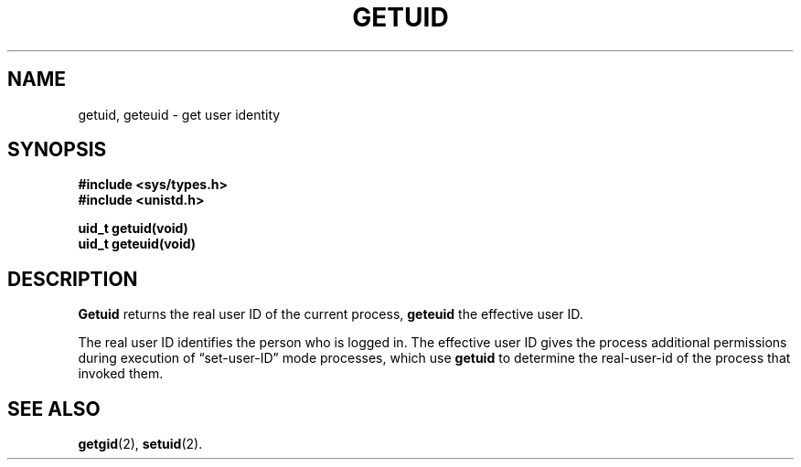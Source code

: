 .\" Copyright (c) 1980 Regents of the University of California.
.\" All rights reserved.  The Berkeley software License Agreement
.\" specifies the terms and conditions for redistribution.
.\"
.\"	@(#)getuid.2	6.3 (Berkeley) 1/7/86
.\"
.TH GETUID 2 "January 7, 1986"
.UC 4
.SH NAME
getuid, geteuid \- get user identity
.SH SYNOPSIS
.nf
.ft B
#include <sys/types.h>
#include <unistd.h>

uid_t getuid(void)
uid_t geteuid(void)
.fi
.SH DESCRIPTION
.B Getuid
returns the real user ID of the current process,
.B geteuid
the effective user ID.
.PP
The real user ID identifies the person who is logged in.
The effective user ID
gives the process additional permissions during
execution of \*(lqset-user-ID\*(rq mode processes, which use
\fBgetuid\fP to determine the real-user-id of the process that
invoked them.
.SH "SEE ALSO"
.BR getgid (2),
.BR setuid (2).
